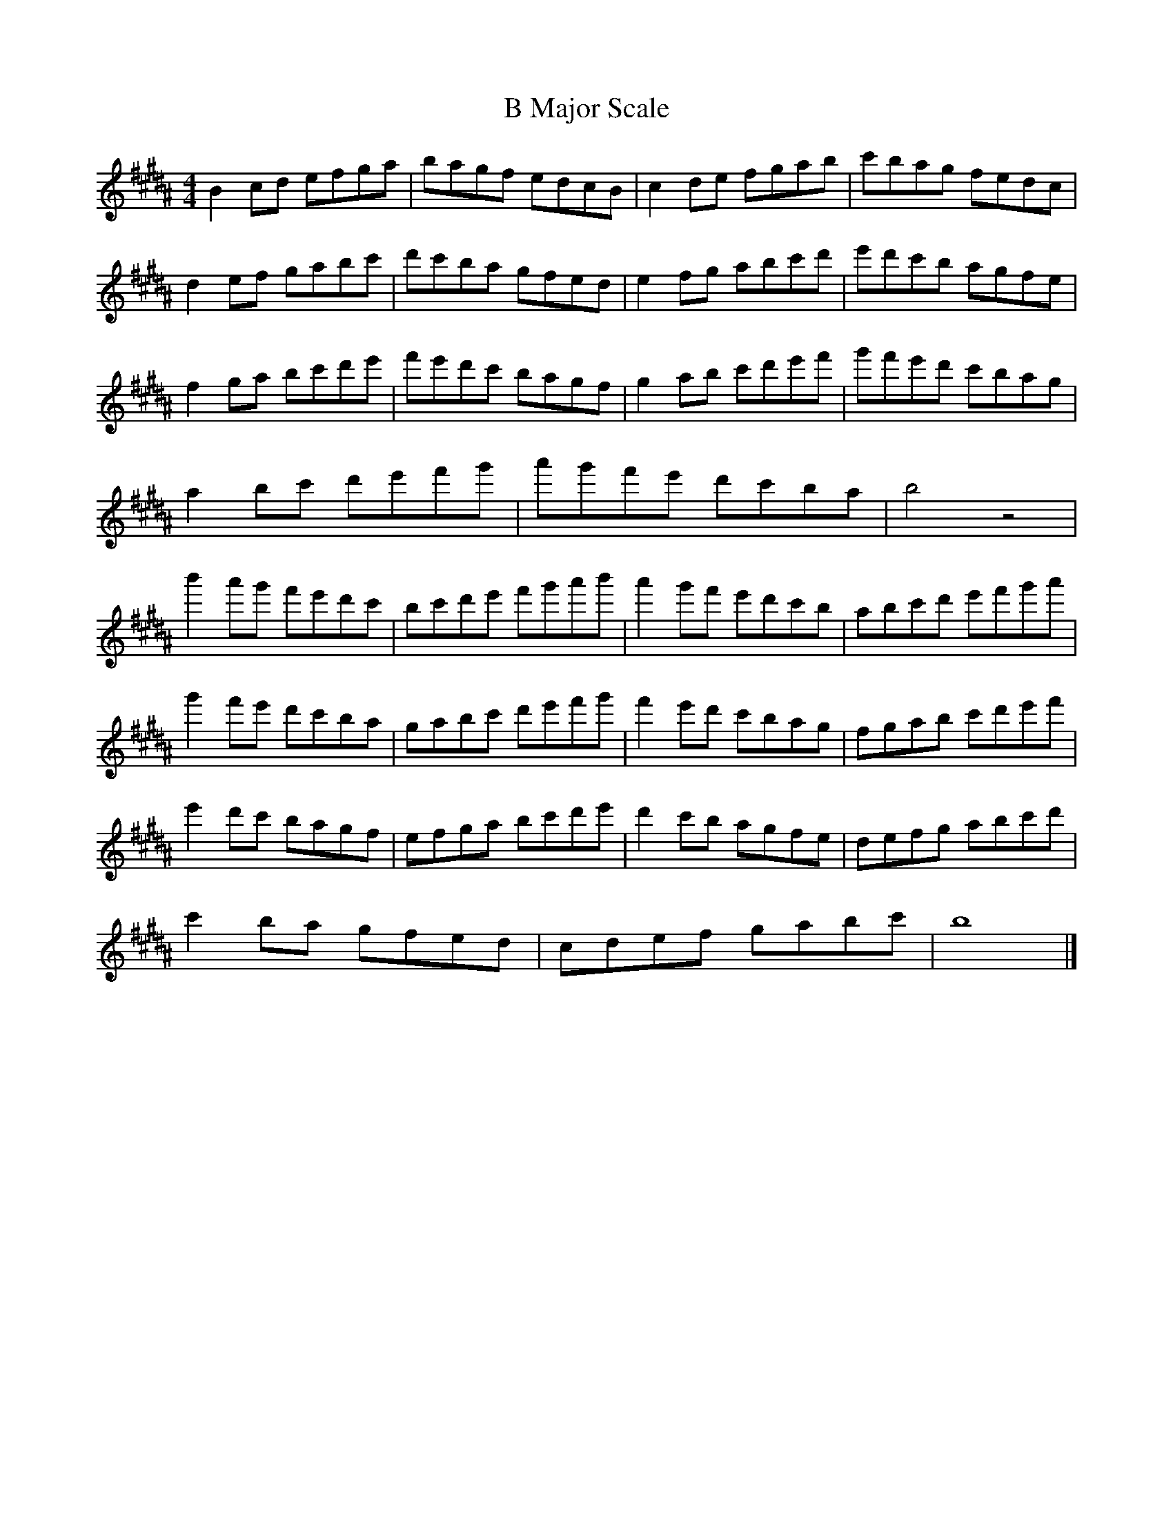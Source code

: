 X:1
T:B Major Scale
M:4/4
L:1/8
K:Bmaj
B2cd efga | bagf edcB | c2de fgab | c'bag fedc |
d2ef gabc' | d'c'ba gfed | e2fg abc'd' | e'd'c'b agfe |
f2ga bc'd'e' | f'e'd'c' bagf | g2ab c'd'e'f' | g'f'e'd' c'bag |
a2bc' d'e'f'g' | a'g'f'e' d'c'ba | b4 z4 |
b'2a'g' f'e'd'c'| bc'd'e' f'g'a'b'| a'2g'f' e'd'c'b | abc'd' e'f'g'a' |
g'2f'e' d'c'ba | gabc' d'e'f'g' | f'2e'd' c'bag | fgab c'd'e'f' |
e'2d'c' bagf | efga bc'd'e' | d'2c'b agfe | defg abc'd' |
c'2ba gfed | cdef gabc' | b8 |]

